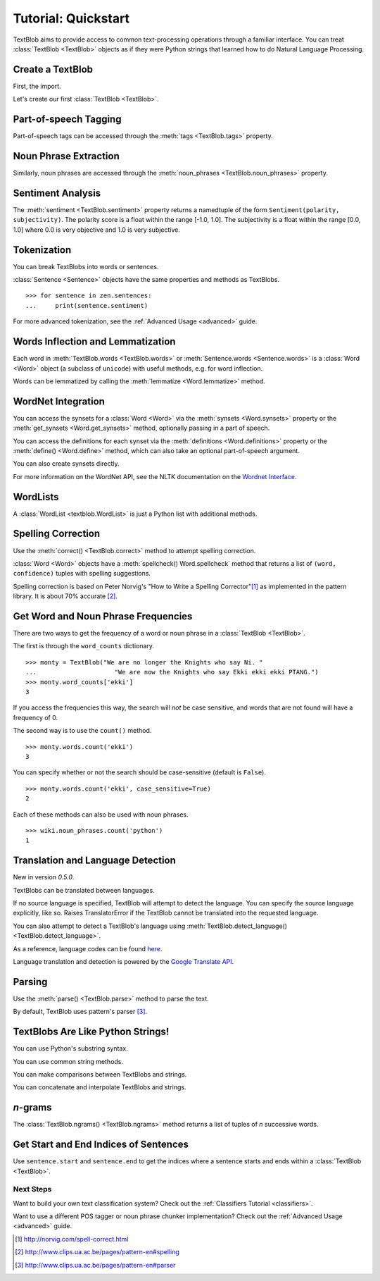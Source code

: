 .. _quickstart:

Tutorial: Quickstart
====================

.. module:: textblob.blob

TextBlob aims to provide access to common text-processing operations through a familiar interface. You can treat :class:`TextBlob <TextBlob>` objects as if they were Python strings that learned how to do Natural Language Processing.

Create a TextBlob
-----------------

First, the import.

.. doctest::

    >>> from textblob import TextBlob

Let's create our first :class:`TextBlob <TextBlob>`.

.. doctest::

    >>> wiki = TextBlob("Python is a high-level, general-purpose programming language.")

Part-of-speech Tagging
----------------------

Part-of-speech tags can be accessed through the :meth:`tags <TextBlob.tags>` property.

.. doctest::

    >>> wiki.tags
    [('Python', 'NNP'), ('is', 'VBZ'), ('a', 'DT'), ('high-level', 'JJ'), ('general-purpose', 'JJ'), ('programming', 'NN'), ('language', 'NN')]

Noun Phrase Extraction
----------------------

Similarly, noun phrases are accessed through the :meth:`noun_phrases <TextBlob.noun_phrases>` property.

.. doctest::

    >>> wiki.noun_phrases
    WordList(['python'])

Sentiment Analysis
------------------

The :meth:`sentiment <TextBlob.sentiment>` property returns a namedtuple of the form ``Sentiment(polarity, subjectivity)``. The polarity score is a float within the range [-1.0, 1.0]. The subjectivity is a float within the range [0.0, 1.0] where 0.0 is very objective and 1.0 is very subjective.

.. doctest::

    >>> testimonial = TextBlob("Textblob is amazingly simple to use. What great fun!")
    >>> testimonial.sentiment
    Sentiment(polarity=0.39166666666666666, subjectivity=0.4357142857142857)
    >>> testimonial.sentiment.polarity
    0.39166666666666666


Tokenization
------------

You can break TextBlobs into words or sentences.

.. doctest::

    >>> zen = TextBlob("Beautiful is better than ugly. "
    ...                "Explicit is better than implicit. "
    ...                "Simple is better than complex.")
    >>> zen.words
    WordList(['Beautiful', 'is', 'better', 'than', 'ugly', 'Explicit', 'is', 'better', 'than', 'implicit', 'Simple', 'is', 'better', 'than', 'complex'])
    >>> zen.sentences
    [Sentence("Beautiful is better than ugly."), Sentence("Explicit is better than implicit."), Sentence("Simple is better than complex.")]

:class:`Sentence <Sentence>` objects have the same properties and methods as TextBlobs.

::

    >>> for sentence in zen.sentences:
    ...     print(sentence.sentiment)

For more advanced tokenization, see the :ref:`Advanced Usage <advanced>` guide.


Words Inflection and Lemmatization
----------------------------------

Each word in :meth:`TextBlob.words <TextBlob.words>` or :meth:`Sentence.words <Sentence.words>` is a :class:`Word <Word>`
object (a subclass of ``unicode``) with useful methods, e.g. for word inflection.

.. doctest::

    >>> sentence = TextBlob('Use 4 spaces per indentation level.')
    >>> sentence.words
    WordList(['Use', '4', 'spaces', 'per', 'indentation', 'level'])
    >>> sentence.words[2].singularize()
    'space'
    >>> sentence.words[-1].pluralize()
    'levels'

Words can be lemmatized by calling the :meth:`lemmatize <Word.lemmatize>` method.

.. doctest::

    >>> from textblob import Word
    >>> w = Word("octopi")
    >>> w.lemmatize()
    'octopus'
    >>> w = Word("went")
    >>> w.lemmatize("v")  # Pass in part of speech (verb)
    'go'

WordNet Integration
-------------------

You can access the synsets for a :class:`Word <Word>` via the :meth:`synsets <Word.synsets>` property or the :meth:`get_synsets <Word.get_synsets>` method, optionally passing in a part of speech.

.. doctest::

    >>> from textblob import Word
    >>> from textblob.wordnet import VERB
    >>> word = Word("octopus")
    >>> word.synsets
    [Synset('octopus.n.01'), Synset('octopus.n.02')]
    >>> Word("hack").get_synsets(pos=VERB)
    [Synset('chop.v.05'), Synset('hack.v.02'), Synset('hack.v.03'), Synset('hack.v.04'), Synset('hack.v.05'), Synset('hack.v.06'), Synset('hack.v.07'), Synset('hack.v.08')]

You can access the definitions for each synset via the :meth:`definitions <Word.definitions>` property or the :meth:`define() <Word.define>` method, which can also take an optional part-of-speech argument.

.. doctest::

    >>> Word("octopus").definitions
    ['tentacles of octopus prepared as food', 'bottom-living cephalopod having a soft oval body with eight long tentacles']

You can also create synsets directly.

.. doctest::

    >>> from textblob.wordnet import Synset
    >>> octopus = Synset('octopus.n.02')
    >>> shrimp = Synset('shrimp.n.03')
    >>> octopus.path_similarity(shrimp)
    0.1111111111111111

For more information on the WordNet API, see the NLTK documentation on the `Wordnet Interface <http://nltk.googlecode.com/svn/trunk/doc/howto/wordnet.html>`_.

WordLists
---------

A :class:`WordList <textblob.WordList>` is just a Python list with additional methods.

.. doctest::

    >>> animals = TextBlob("cat dog octopus")
    >>> animals.words
    WordList(['cat', 'dog', 'octopus'])
    >>> animals.words.pluralize()
    WordList(['cats', 'dogs', 'octopodes'])

Spelling Correction
-------------------

Use the :meth:`correct() <TextBlob.correct>` method to attempt spelling correction.

.. doctest::

    >>> b = TextBlob("I havv goood speling!")
    >>> print(b.correct())
    I have good spelling!

:class:`Word <Word>` objects have a :meth:`spellcheck() Word.spellcheck` method that returns a list of ``(word, confidence)`` tuples with spelling suggestions.

.. doctest::

    >>> from textblob import Word
    >>> w = Word('falibility')
    >>> w.spellcheck()
    [('fallibility', 1.0)]

Spelling correction is based on Peter Norvig's "How to Write a Spelling Corrector"[#]_ as implemented in the pattern library. It is about 70% accurate [#]_.


Get Word and Noun Phrase Frequencies
------------------------------------

There are two ways to get the frequency of a word or noun phrase in a :class:`TextBlob <TextBlob>`.

The first is through the ``word_counts`` dictionary. ::

    >>> monty = TextBlob("We are no longer the Knights who say Ni. "
    ...                     "We are now the Knights who say Ekki ekki ekki PTANG.")
    >>> monty.word_counts['ekki']
    3

If you access the frequencies this way, the search will *not* be case sensitive, and words that are not found will have a frequency of 0.

The second way is to use the ``count()`` method. ::

    >>> monty.words.count('ekki')
    3

You can specify whether or not the search should be case-sensitive (default is ``False``). ::

    >>> monty.words.count('ekki', case_sensitive=True)
    2

Each of these methods can also be used with noun phrases. ::

    >>> wiki.noun_phrases.count('python')
    1

Translation and Language Detection
----------------------------------
New in version `0.5.0`.

TextBlobs can be translated between languages.

.. doctest::

    >>> en_blob = TextBlob(u'Simple is better than complex.')
    >>> en_blob.translate(to='es')
    TextBlob("Simple es mejor que complejo.")

If no source language is specified, TextBlob will attempt to detect the language. You can specify the source language explicitly, like so.
Raises TranslatorError if the TextBlob cannot be translated into the requested language.

.. doctest::

    >>> chinese_blob = TextBlob(u"美丽优于丑陋")
    >>> chinese_blob.translate(from_lang="zh-CN", to='en')
    TextBlob("Beautiful is better than ugly")

You can also attempt to detect a TextBlob's language using :meth:`TextBlob.detect_language() <TextBlob.detect_language>`.

.. doctest::

    >>> b = TextBlob(u"بسيط هو أفضل من مجمع")
    >>> b.detect_language()
    'ar'

As a reference, language codes can be found `here <https://developers.google.com/translate/v2/using_rest#language-params>`_.

Language translation and detection is powered by the `Google Translate API`_.

.. _`Google Translate API`: https://developers.google.com/translate/

Parsing
-------

Use the :meth:`parse() <TextBlob.parse>` method to parse the text.

.. doctest::

    >>> b = TextBlob("And now for something completely different.")
    >>> print(b.parse())
    And/CC/O/O now/RB/B-ADVP/O for/IN/B-PP/B-PNP something/NN/B-NP/I-PNP completely/RB/B-ADJP/O different/JJ/I-ADJP/O ././O/O

By default, TextBlob uses pattern's parser [#]_.


TextBlobs Are Like Python Strings!
----------------------------------

You can use Python's substring syntax.

.. doctest::

    >>> zen[0:19]
    TextBlob("Beautiful is better")

You can use common string methods.

.. doctest::

    >>> zen.upper()
    TextBlob("BEAUTIFUL IS BETTER THAN UGLY. EXPLICIT IS BETTER THAN IMPLICIT. SIMPLE IS BETTER THAN COMPLEX.")
    >>> zen.find("Simple")
    65

You can make comparisons between TextBlobs and strings.

.. doctest::

    >>> apple_blob = TextBlob('apples')
    >>> banana_blob = TextBlob('bananas')
    >>> apple_blob < banana_blob
    True
    >>> apple_blob == 'apples'
    True

You can concatenate and interpolate TextBlobs and strings.

.. doctest::

    >>> apple_blob + ' and ' + banana_blob
    TextBlob("apples and bananas")
    >>> "{0} and {1}".format(apple_blob, banana_blob)
    'apples and bananas'

`n`-grams
---------

The :class:`TextBlob.ngrams() <TextBlob.ngrams>` method returns a list of tuples of `n` successive words.

.. doctest::

    >>> blob = TextBlob("Now is better than never.")
    >>> blob.ngrams(n=3)
    [WordList(['Now', 'is', 'better']), WordList(['is', 'better', 'than']), WordList(['better', 'than', 'never'])]


Get Start and End Indices of Sentences
--------------------------------------

Use ``sentence.start`` and ``sentence.end`` to get the indices where a sentence starts and ends within a :class:`TextBlob <TextBlob>`.

.. doctest::

    >>> for s in zen.sentences:
    ...     print(s)
    ...     print("---- Starts at index {}, Ends at index {}".format(s.start, s.end))
    Beautiful is better than ugly.
    ---- Starts at index 0, Ends at index 30
    Explicit is better than implicit.
    ---- Starts at index 31, Ends at index 64
    Simple is better than complex.
    ---- Starts at index 65, Ends at index 95

Next Steps
++++++++++

Want to build your own text classification system? Check out the :ref:`Classifiers Tutorial <classifiers>`.

Want to use a different POS tagger or noun phrase chunker implementation? Check out the :ref:`Advanced Usage <advanced>` guide.

.. [#]  http://norvig.com/spell-correct.html
.. [#]  http://www.clips.ua.ac.be/pages/pattern-en#spelling
.. [#]  http://www.clips.ua.ac.be/pages/pattern-en#parser
